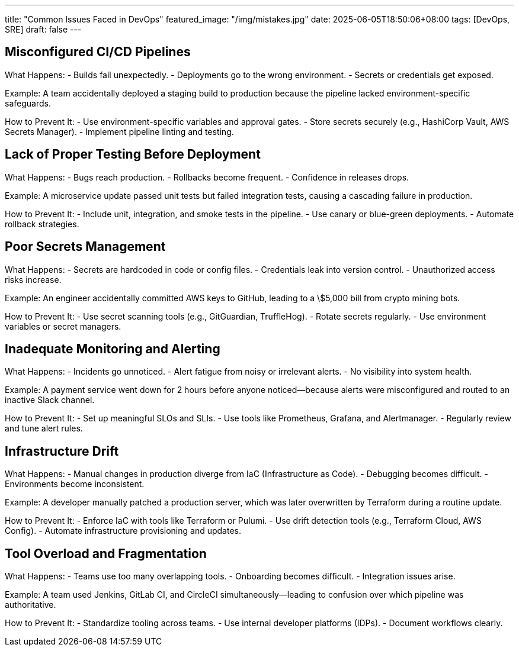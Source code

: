 ---
title: "Common Issues Faced in DevOps"
featured_image: "/img/mistakes.jpg"
date: 2025-06-05T18:50:06+08:00
tags: [DevOps, SRE]
draft: false
---

== Misconfigured CI/CD Pipelines

What Happens:
- Builds fail unexpectedly.
- Deployments go to the wrong environment.
- Secrets or credentials get exposed.

Example:
A team accidentally deployed a staging build to production because the pipeline lacked environment-specific safeguards.

How to Prevent It:
- Use environment-specific variables and approval gates.
- Store secrets securely (e.g., HashiCorp Vault, AWS Secrets Manager).
- Implement pipeline linting and testing.

== Lack of Proper Testing Before Deployment

What Happens:
- Bugs reach production.
- Rollbacks become frequent.
- Confidence in releases drops.

Example:
A microservice update passed unit tests but failed integration tests, causing a cascading failure in production.

How to Prevent It:
- Include unit, integration, and smoke tests in the pipeline.
- Use canary or blue-green deployments.
- Automate rollback strategies.

== Poor Secrets Management

What Happens:
- Secrets are hardcoded in code or config files.
- Credentials leak into version control.
- Unauthorized access risks increase.

Example:
An engineer accidentally committed AWS keys to GitHub, leading to a \$5,000 bill from crypto mining bots.

How to Prevent It:
- Use secret scanning tools (e.g., GitGuardian, TruffleHog).
- Rotate secrets regularly.
- Use environment variables or secret managers.

== Inadequate Monitoring and Alerting

What Happens:
- Incidents go unnoticed.
- Alert fatigue from noisy or irrelevant alerts.
- No visibility into system health.

Example:
A payment service went down for 2 hours before anyone noticed—because alerts were misconfigured and routed to an inactive Slack channel.

How to Prevent It:
- Set up meaningful SLOs and SLIs.
- Use tools like Prometheus, Grafana, and Alertmanager.
- Regularly review and tune alert rules.

== Infrastructure Drift

What Happens:
- Manual changes in production diverge from IaC (Infrastructure as Code).
- Debugging becomes difficult.
- Environments become inconsistent.

Example:
A developer manually patched a production server, which was later overwritten by Terraform during a routine update.

How to Prevent It:
- Enforce IaC with tools like Terraform or Pulumi.
- Use drift detection tools (e.g., Terraform Cloud, AWS Config).
- Automate infrastructure provisioning and updates.

== Tool Overload and Fragmentation

What Happens:
- Teams use too many overlapping tools.
- Onboarding becomes difficult.
- Integration issues arise.

Example:
A team used Jenkins, GitLab CI, and CircleCI simultaneously—leading to confusion over which pipeline was authoritative.

How to Prevent It:
- Standardize tooling across teams.
- Use internal developer platforms (IDPs).
- Document workflows clearly.
